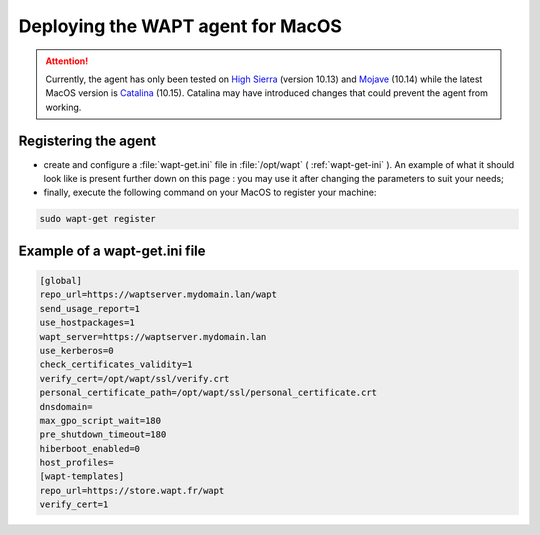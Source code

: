 .. Reminder for header structure :
   Niveau 1 : ====================
   Niveau 2 : --------------------
   Niveau 3 : ++++++++++++++++++++
   Niveau 4 : """"""""""""""""""""
   Niveau 5 : ^^^^^^^^^^^^^^^^^^^^

.. meta::
  :description: Deploying the WAPT agent on MacOS
  :keywords: waptagent, MacOS, deployment, deploy, deploying, documentation, WAPT

.. _install_waptagent_macos:

Deploying the WAPT agent for MacOS
==================================

.. attention::

  Currently, the agent has only been tested on `High Sierra <https://en.wikipedia.org/wiki/MacOS_High_Sierra>`_
  (version 10.13) and `Mojave <https://en.wikipedia.org/wiki/MacOS_Mojave>`_ (10.14)
  while the latest MacOS version is `Catalina <https://en.wikipedia.org/wiki/MacOS_Catalina>`_
  (10.15). Catalina may have introduced changes that could prevent the agent
  from working.

Registering the agent
+++++++++++++++++++++

* create and configure a :file:`wapt-get.ini` file in :file:`/opt/wapt`
  ( :ref:`wapt-get-ini` ). An example of what it should look like is present
  further down on this page : you may use it after changing
  the parameters to suit your needs;

* finally, execute the following command on your MacOS to register your machine:

.. code-block:: bash

   sudo wapt-get register

Example of a wapt-get.ini file
++++++++++++++++++++++++++++++

.. code-block:: ini

   [global]
   repo_url=https://waptserver.mydomain.lan/wapt
   send_usage_report=1
   use_hostpackages=1
   wapt_server=https://waptserver.mydomain.lan
   use_kerberos=0
   check_certificates_validity=1
   verify_cert=/opt/wapt/ssl/verify.crt
   personal_certificate_path=/opt/wapt/ssl/personal_certificate.crt
   dnsdomain=
   max_gpo_script_wait=180
   pre_shutdown_timeout=180
   hiberboot_enabled=0
   host_profiles=
   [wapt-templates]
   repo_url=https://store.wapt.fr/wapt
   verify_cert=1
